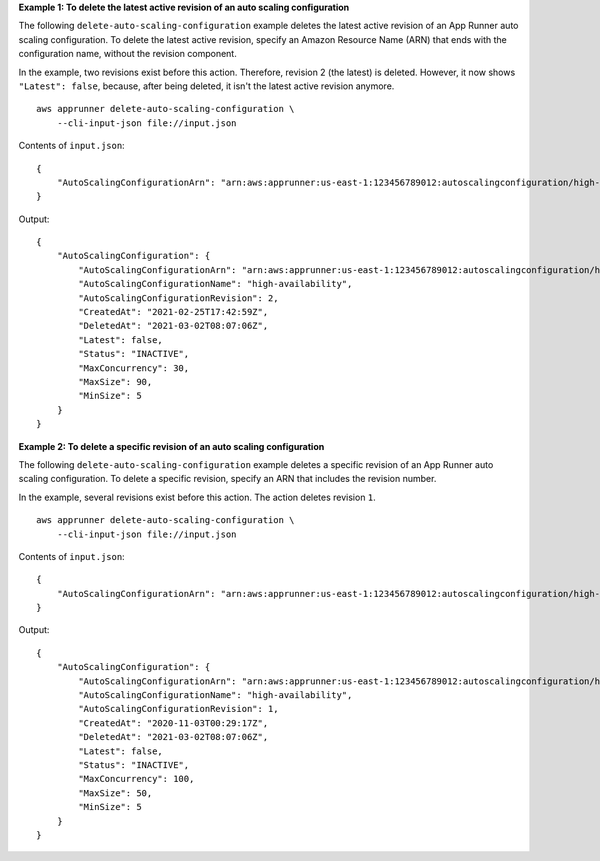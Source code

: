 **Example 1: To delete the latest active revision of an auto scaling configuration**

The following ``delete-auto-scaling-configuration`` example deletes the latest active revision of an App Runner auto scaling configuration.
To delete the latest active revision, specify an Amazon Resource Name (ARN) that ends with the configuration name, without the revision component.

In the example, two revisions exist before this action. Therefore, revision 2 (the latest) is deleted.
However, it now shows ``"Latest": false``, because, after being deleted, it isn't the latest active revision anymore. ::

    aws apprunner delete-auto-scaling-configuration \
        --cli-input-json file://input.json

Contents of ``input.json``::

    {
        "AutoScalingConfigurationArn": "arn:aws:apprunner:us-east-1:123456789012:autoscalingconfiguration/high-availability"
    }

Output::

    {
        "AutoScalingConfiguration": {
            "AutoScalingConfigurationArn": "arn:aws:apprunner:us-east-1:123456789012:autoscalingconfiguration/high-availability/2/e76562f50d78042e819fead0f59672e6",
            "AutoScalingConfigurationName": "high-availability",
            "AutoScalingConfigurationRevision": 2,
            "CreatedAt": "2021-02-25T17:42:59Z",
            "DeletedAt": "2021-03-02T08:07:06Z",
            "Latest": false,
            "Status": "INACTIVE",
            "MaxConcurrency": 30,
            "MaxSize": 90,
            "MinSize": 5
        }
    }

**Example 2: To delete a specific revision of an auto scaling configuration**

The following ``delete-auto-scaling-configuration`` example deletes a specific revision of an App Runner auto scaling configuration.
To delete a specific revision, specify an ARN that includes the revision number.

In the example, several revisions exist before this action. The action deletes revision ``1``. ::

    aws apprunner delete-auto-scaling-configuration \
        --cli-input-json file://input.json

Contents of ``input.json``::

    {
        "AutoScalingConfigurationArn": "arn:aws:apprunner:us-east-1:123456789012:autoscalingconfiguration/high-availability/1"
    }

Output::

    {
        "AutoScalingConfiguration": {
            "AutoScalingConfigurationArn": "arn:aws:apprunner:us-east-1:123456789012:autoscalingconfiguration/high-availability/1/2f50e7656d7819fead0f59672e68042e",
            "AutoScalingConfigurationName": "high-availability",
            "AutoScalingConfigurationRevision": 1,
            "CreatedAt": "2020-11-03T00:29:17Z",
            "DeletedAt": "2021-03-02T08:07:06Z",
            "Latest": false,
            "Status": "INACTIVE",
            "MaxConcurrency": 100,
            "MaxSize": 50,
            "MinSize": 5
        }
    }
